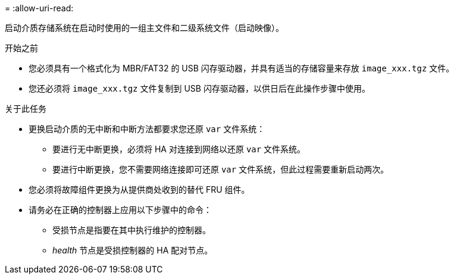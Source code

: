 = 
:allow-uri-read: 


启动介质存储系统在启动时使用的一组主文件和二级系统文件（启动映像）。

.开始之前
* 您必须具有一个格式化为 MBR/FAT32 的 USB 闪存驱动器，并具有适当的存储容量来存放 `image_xxx.tgz` 文件。
* 您还必须将 `image_xxx.tgz` 文件复制到 USB 闪存驱动器，以供日后在此操作步骤中使用。


.关于此任务
* 更换启动介质的无中断和中断方法都要求您还原 `var` 文件系统：
+
** 要进行无中断更换，必须将 HA 对连接到网络以还原 `var` 文件系统。
** 要进行中断更换，您不需要网络连接即可还原 `var` 文件系统，但此过程需要重新启动两次。


* 您必须将故障组件更换为从提供商处收到的替代 FRU 组件。
* 请务必在正确的控制器上应用以下步骤中的命令：
+
** 受损节点是指要在其中执行维护的控制器。
** _health_ 节点是受损控制器的 HA 配对节点。



